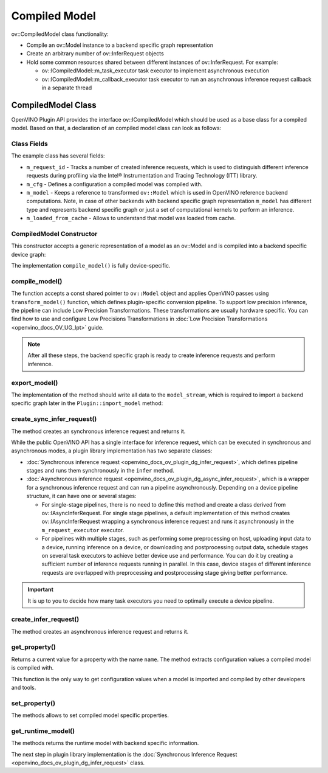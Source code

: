 .. {#openvino_docs_ov_plugin_dg_compiled_model}

Compiled Model
==============


.. meta::
   :description: Use the ov::CompiledModel class as the base class for a compiled 
                 model and to create an arbitrary number of ov::InferRequest objects.

ov::CompiledModel class functionality:

* Compile an ov::Model instance to a backend specific graph representation
* Create an arbitrary number of ov::InferRequest objects
* Hold some common resources shared between different instances of ov::InferRequest. For example:

  * ov::ICompiledModel::m_task_executor task executor to implement asynchronous execution
  * ov::ICompiledModel::m_callback_executor task executor to run an asynchronous inference request callback in a separate thread

CompiledModel Class
###################

OpenVINO Plugin API provides the interface ov::ICompiledModel which should be used as a base class for a compiled model. Based on that, a declaration of an compiled model class can look as follows: 

.. doxygensnippet:: src/plugins/template/src/compiled_model.hpp
   :language: cpp
   :fragment: [compiled_model:header]


Class Fields
++++++++++++

The example class has several fields:

* ``m_request_id`` - Tracks a number of created inference requests, which is used to distinguish different inference requests during profiling via the Intel® Instrumentation and Tracing Technology (ITT) library.
* ``m_cfg`` - Defines a configuration a compiled model was compiled with.
* ``m_model`` - Keeps a reference to transformed ``ov::Model`` which is used in OpenVINO reference backend computations. Note, in case of other backends with backend specific graph representation ``m_model`` has different type and represents backend specific graph or just a set of computational kernels to perform an inference.
* ``m_loaded_from_cache`` - Allows to understand that model was loaded from cache.

CompiledModel Constructor
+++++++++++++++++++++++++

This constructor accepts a generic representation of a model as an ov::Model and is compiled into a backend specific device graph:

.. doxygensnippet:: src/plugins/template/src/compiled_model.cpp
   :language: cpp
   :fragment: [compiled_model:ctor]

The implementation ``compile_model()`` is fully device-specific.

compile_model()
+++++++++++++++

The function accepts a const shared pointer to ``ov::Model`` object and applies OpenVINO passes using ``transform_model()`` function, which defines plugin-specific conversion pipeline. To support low precision inference, the pipeline can include Low Precision Transformations. These transformations are usually hardware specific. You can find how to use and configure Low Precisions Transformations in :doc:`Low Precision Transformations <openvino_docs_OV_UG_lpt>` guide.

.. doxygensnippet:: src/plugins/template/src/compiled_model.cpp
   :language: cpp
   :fragment: [compiled_model:compile_model]


.. note::  
    
   After all these steps, the backend specific graph is ready to create inference requests and perform inference.

export_model()
++++++++++++++

The implementation of the method should write all data to the ``model_stream``, which is required to import a backend specific graph later in the ``Plugin::import_model`` method:

.. doxygensnippet:: src/plugins/template/src/compiled_model.cpp
   :language: cpp
   :fragment: [compiled_model:export_model]

create_sync_infer_request()
+++++++++++++++++++++++++++

The method creates an synchronous inference request and returns it.

.. doxygensnippet:: src/plugins/template/src/compiled_model.cpp
   :language: cpp
   :fragment: [compiled_model:create_sync_infer_request]

While the public OpenVINO API has a single interface for inference request, which can be executed in synchronous and asynchronous modes, a plugin library implementation has two separate classes:

* :doc:`Synchronous inference request <openvino_docs_ov_plugin_dg_infer_request>`, which defines pipeline stages and runs them synchronously in the ``infer`` method.

* :doc:`Asynchronous inference request <openvino_docs_ov_plugin_dg_async_infer_request>`, which is a wrapper for a synchronous inference request and can run a pipeline asynchronously. Depending on a device pipeline structure, it can have one or several stages:

  * For single-stage pipelines, there is no need to define this method and create a class derived from ov::IAsyncInferRequest. For single stage pipelines, a default implementation of this method creates ov::IAsyncInferRequest wrapping a synchronous inference request and runs it asynchronously in the ``m_request_executor`` executor.
  * For pipelines with multiple stages, such as performing some preprocessing on host, uploading input data to a device, running inference on a device, or downloading and postprocessing output data, schedule stages on several task executors to achieve better device use and performance. You can do it by creating a sufficient number of inference requests running in parallel. In this case, device stages of different inference requests are overlapped with preprocessing and postprocessing stage giving better performance.
   
.. important:: 

   It is up to you to decide how many task executors you need to optimally execute a device pipeline.


create_infer_request()
++++++++++++++++++++++

The method creates an asynchronous inference request and returns it.

.. doxygensnippet:: src/plugins/template/src/compiled_model.cpp
   :language: cpp
   :fragment: [compiled_model:create_infer_request]

get_property()
++++++++++++++

Returns a current value for a property with the name ``name``. The method extracts configuration values a compiled model is compiled with.

.. doxygensnippet:: src/plugins/template/src/compiled_model.cpp
   :language: cpp
   :fragment: [compiled_model:get_property]

This function is the only way to get configuration values when a model is imported and compiled by other developers and tools.

set_property()
++++++++++++++

The methods allows to set compiled model specific properties.

.. doxygensnippet:: src/plugins/template/src/compiled_model.cpp
   :language: cpp
   :fragment: [compiled_model:set_property]

get_runtime_model()
+++++++++++++++++++

The methods returns the runtime model with backend specific information.

.. doxygensnippet:: src/plugins/template/src/compiled_model.cpp
   :language: cpp
   :fragment: [compiled_model:get_runtime_model]

The next step in plugin library implementation is the :doc:`Synchronous Inference Request <openvino_docs_ov_plugin_dg_infer_request>` class.

